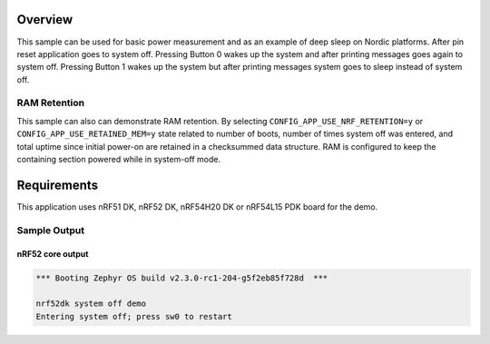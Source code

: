 .. zephyr:code-sample:: nrf_system_off
   :name: System Off
   :relevant-api: sys_poweroff subsys_pm_device

   Use deep sleep on Nordic platforms.

Overview
********

This sample can be used for basic power measurement and as an example of
deep sleep on Nordic platforms. After pin reset application goes to system off.
Pressing Button 0 wakes up the system and after printing messages goes again to
system off. Pressing Button 1 wakes up the system but after printing messages
system goes to sleep instead of system off.

RAM Retention
=============

This sample can also can demonstrate RAM retention. By selecting
``CONFIG_APP_USE_NRF_RETENTION=y`` or ``CONFIG_APP_USE_RETAINED_MEM=y``
state related to number of boots, number of times system off was entered,
and total uptime since initial power-on are retained in a checksummed data structure.
RAM is configured to keep the containing section powered while in system-off mode.

Requirements
************

This application uses nRF51 DK, nRF52 DK, nRF54H20 DK or nRF54L15 PDK board for the demo.

Sample Output
=============

nRF52 core output
-----------------

.. code-block:: console

   *** Booting Zephyr OS build v2.3.0-rc1-204-g5f2eb85f728d  ***

   nrf52dk system off demo
   Entering system off; press sw0 to restart

